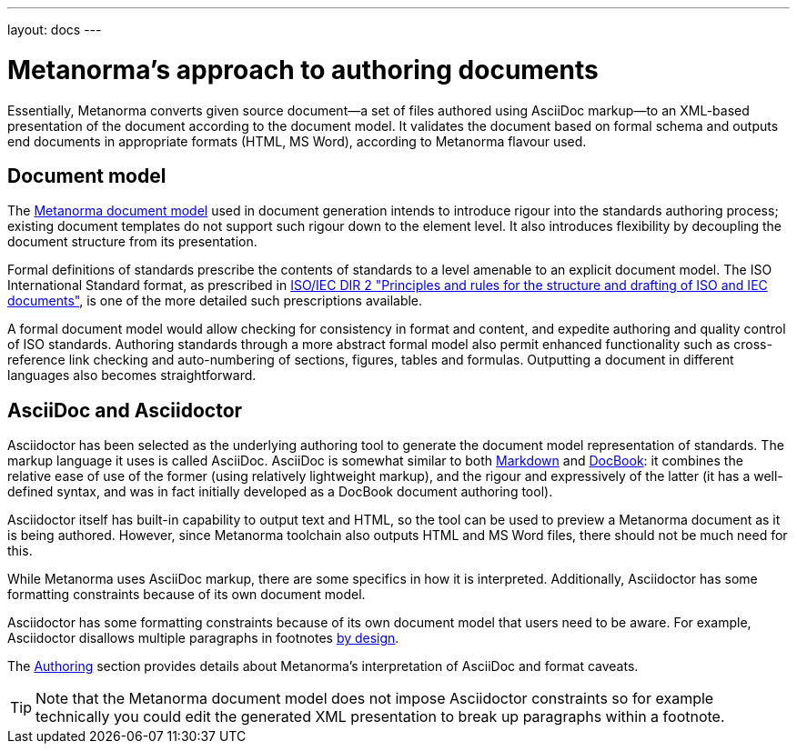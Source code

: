 ---
layout: docs
---

= Metanorma’s approach to authoring documents

Essentially, Metanorma converts given
source document—a set of files authored using AsciiDoc markup—to an XML-based presentation
of the document according to the document model.
It validates the document based on formal schema and outputs
end documents in appropriate formats (HTML, MS Word), according to Metanorma flavour used.

== Document model

The https://github.com/riboseinc/metanorma-model-iso[Metanorma document model] used in document generation
intends to introduce rigour into the standards authoring process; existing 
document templates do not support such rigour down to the element level. It also introduces
flexibility by decoupling the document structure from its presentation.

Formal definitions of standards prescribe the contents of standards to a level
amenable to an explicit document model.
The ISO International Standard format, as prescribed in
http://www.iec.ch/members_experts/refdocs/iec/isoiecdir-2%7Bed7.0%7Den.pdf[ISO/IEC DIR 2 "Principles and rules for the structure and drafting of ISO and IEC documents"],
is one of the more detailed such prescriptions available.

A formal document model would allow checking for consistency in format and content, and expedite
authoring and quality control of ISO standards. Authoring standards through a
more abstract formal model also permit enhanced functionality such as  
cross-reference link checking and auto-numbering of sections, figures, tables and formulas.
Outputting a document in different languages also becomes straightforward.

== AsciiDoc and Asciidoctor

Asciidoctor has been selected as the underlying authoring tool to generate the document
model representation of standards. The markup language it uses is called AsciiDoc.
AsciiDoc is somewhat similar to both https://daringfireball.net/projects/markdown/[Markdown]
and https://docbook.org/[DocBook]: it combines the relative ease of use of the former
(using relatively lightweight markup), and the rigour and expressively of the
latter (it has a well-defined syntax, and was in fact initially developed as a
DocBook document authoring tool).

Asciidoctor itself has built-in capability to output text and HTML,
so the tool can be used to preview a Metanorma document as it is being authored.
However, since Metanorma toolchain also outputs HTML and MS Word files, there should
not be much need for this.

While Metanorma uses AsciiDoc markup, there are some specifics in how it is interpreted.
Additionally, Asciidoctor has some formatting constraints because of its own document model.

Asciidoctor has some formatting constraints because of its own document model
that users need to be aware. For example, Asciidoctor disallows
multiple paragraphs in footnotes
http://discuss.asciidoctor.org/footnotes-with-paragraph-breaks-td4130.html[by design].

The link:../authoring/[Authoring] section provides details about Metanorma’s interpretation
of AsciiDoc and format caveats.

[TIP]
====
Note that the Metanorma document model does not impose Asciidoctor constraints
so for example technically you could edit the generated XML presentation to break up paragraphs
within a footnote.
====
